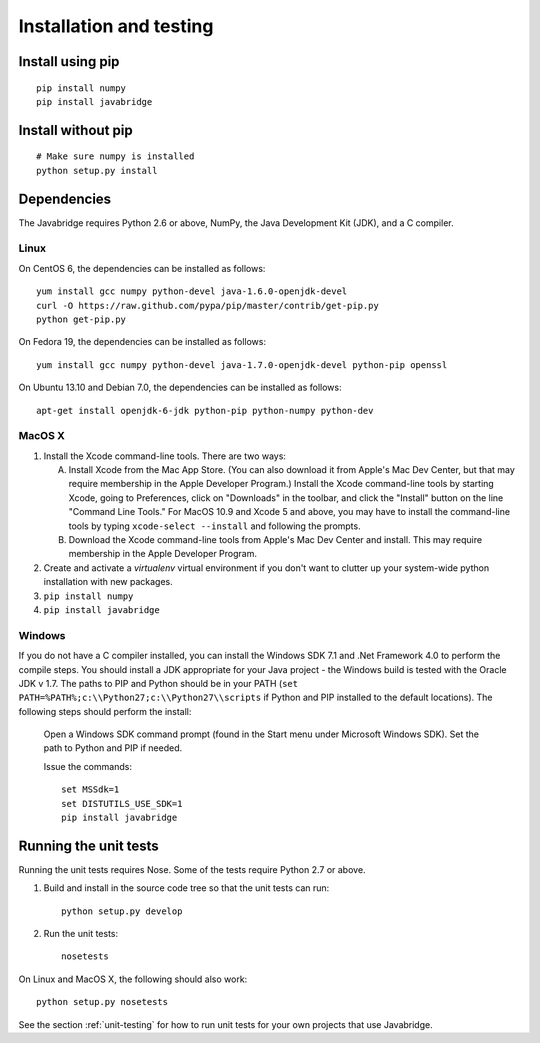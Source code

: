 Installation and testing
========================

Install using pip
-----------------

::
   
    pip install numpy
    pip install javabridge


Install without pip
-------------------

::
   
    # Make sure numpy is installed
    python setup.py install


Dependencies
------------

The Javabridge requires Python 2.6 or above, NumPy, the Java
Development Kit (JDK), and a C compiler.

Linux
^^^^^

On CentOS 6, the dependencies can be installed as follows::

    yum install gcc numpy python-devel java-1.6.0-openjdk-devel
    curl -O https://raw.github.com/pypa/pip/master/contrib/get-pip.py
    python get-pip.py

On Fedora 19, the dependencies can be installed as follows::

    yum install gcc numpy python-devel java-1.7.0-openjdk-devel python-pip openssl

On Ubuntu 13.10 and Debian 7.0, the dependencies can be installed as follows::

   apt-get install openjdk-6-jdk python-pip python-numpy python-dev

MacOS X
^^^^^^^

1. Install the Xcode command-line tools. There are two ways:

   A. Install Xcode from the Mac App Store. (You can also download it
      from Apple's Mac Dev Center, but that may require membership in
      the Apple Developer Program.) Install the Xcode command-line
      tools by starting Xcode, going to Preferences, click on
      "Downloads" in the toolbar, and click the "Install" button on
      the line "Command Line Tools." For MacOS 10.9 and Xcode 5 and
      above, you may have to install the command-line tools by typing
      ``xcode-select --install`` and following the prompts.

   B. Download the Xcode command-line tools from Apple's Mac Dev
      Center and install. This may require membership in the Apple
      Developer Program.

2. Create and activate a `virtualenv` virtual environment if you don't
   want to clutter up your system-wide python installation with new
   packages.

3. ``pip install numpy``

4. ``pip install javabridge``
   

Windows
^^^^^^^

If you do not have a C compiler installed, you can install the Windows SDK 7.1
and .Net Framework 4.0 to perform the compile steps. You should install
a JDK appropriate for your Java project - the Windows build is tested with
the Oracle JDK v 1.7. The paths to PIP and Python should be in your PATH 
(``set PATH=%PATH%;c:\\Python27;c:\\Python27\\scripts`` if Python and PIP installed
to the default locations). The following steps should perform the install:

    Open a Windows SDK command prompt (found in the Start menu under 
    Microsoft Windows SDK). Set the path to Python and PIP if needed.
    
    Issue the commands::
    
        set MSSdk=1
        set DISTUTILS_USE_SDK=1
        pip install javabridge


Running the unit tests
----------------------

Running the unit tests requires Nose. Some of the tests require Python
2.7 or above.

1. Build and install in the source code tree so that the unit tests can run::

    python setup.py develop

2. Run the unit tests::

    nosetests

On Linux and MacOS X, the following should also work::

    python setup.py nosetests

See the section :ref:`unit-testing` for how to run unit tests for your
own projects that use Javabridge.


